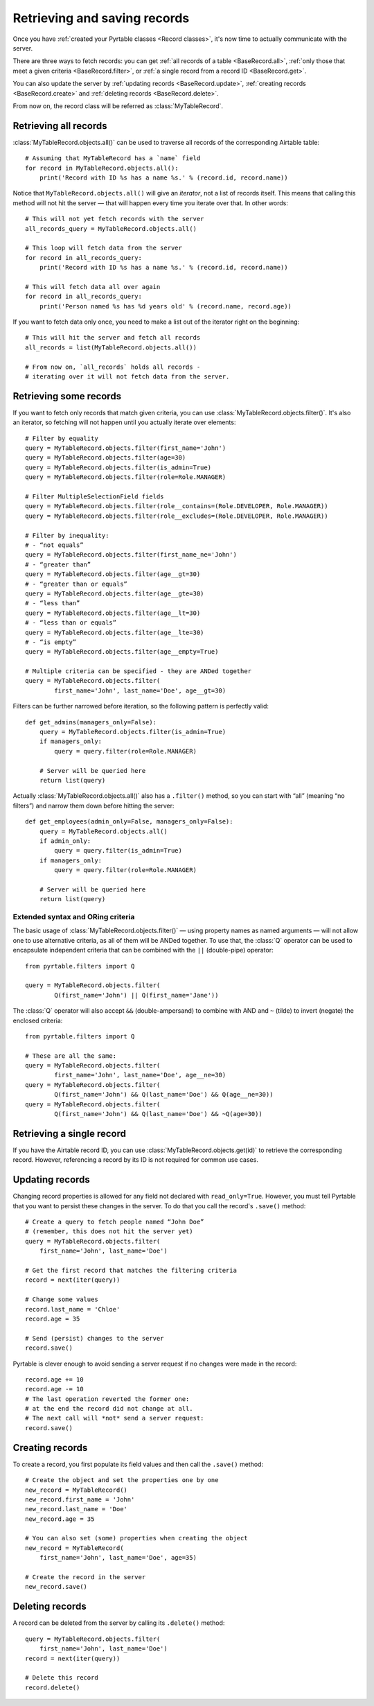Retrieving and saving records
=============================

Once you have :ref:`created your Pyrtable classes <Record classes>`, it's now time to actually communicate with the server.

There are three ways to fetch records: you can get :ref:`all records of a table <BaseRecord.all>`, :ref:`only those that meet a given criteria <BaseRecord.filter>`, or :ref:`a single record from a record ID <BaseRecord.get>`.

You can also update the server by :ref:`updating records <BaseRecord.update>`, :ref:`creating records <BaseRecord.create>` and :ref:`deleting records <BaseRecord.delete>`.

From now on, the record class will be referred as :class:`MyTableRecord`.

.. _BaseRecord.all:

.. index::
   single: all()
   single: Fetching records; Entire table
   single: CRUD operations; Retrieving (fetching) all records

Retrieving all records
----------------------

:class:`MyTableRecord.objects.all()` can be used to traverse all records of the corresponding Airtable table::

    # Assuming that MyTableRecord has a `name` field
    for record in MyTableRecord.objects.all():
        print('Record with ID %s has a name %s.' % (record.id, record.name))

Notice that ``MyTableRecord.objects.all()`` will give an *iterator*, not a list of records itself. This means that calling this method will not hit the server — that will happen every time you iterate over that. In other words::

    # This will not yet fetch records with the server
    all_records_query = MyTableRecord.objects.all()

    # This loop will fetch data from the server
    for record in all_records_query:
        print('Record with ID %s has a name %s.' % (record.id, record.name))

    # This will fetch data all over again
    for record in all_records_query:
        print('Person named %s has %d years old' % (record.name, record.age))

If you want to fetch data only once, you need to make a list out of the iterator right on the beginning::

    # This will hit the server and fetch all records
    all_records = list(MyTableRecord.objects.all())

    # From now on, `all_records` holds all records -
    # iterating over it will not fetch data from the server.

.. _BaseRecord.filter:

.. index::
   single: filter()
   single: Fetching records; Filtering
   single: CRUD operations; Retrieving (fetching) some records

Retrieving some records
-----------------------

If you want to fetch only records that match given criteria, you can use :class:`MyTableRecord.objects.filter()`. It's also an iterator, so fetching will not happen until you actually iterate over elements::

    # Filter by equality
    query = MyTableRecord.objects.filter(first_name='John')
    query = MyTableRecord.objects.filter(age=30)
    query = MyTableRecord.objects.filter(is_admin=True)
    query = MyTableRecord.objects.filter(role=Role.MANAGER)

    # Filter MultipleSelectionField fields
    query = MyTableRecord.objects.filter(role__contains=(Role.DEVELOPER, Role.MANAGER))
    query = MyTableRecord.objects.filter(role__excludes=(Role.DEVELOPER, Role.MANAGER))

    # Filter by inequality:
    # - “not equals”
    query = MyTableRecord.objects.filter(first_name_ne='John')
    # - “greater than”
    query = MyTableRecord.objects.filter(age__gt=30)
    # - “greater than or equals”
    query = MyTableRecord.objects.filter(age__gte=30)
    # - “less than”
    query = MyTableRecord.objects.filter(age__lt=30)
    # - “less than or equals”
    query = MyTableRecord.objects.filter(age__lte=30)
    # - “is empty”
    query = MyTableRecord.objects.filter(age__empty=True)

    # Multiple criteria can be specified - they are ANDed together
    query = MyTableRecord.objects.filter(
            first_name='John', last_name='Doe', age__gt=30)

Filters can be further narrowed before iteration, so the following pattern is perfectly valid::

    def get_admins(managers_only=False):
        query = MyTableRecord.objects.filter(is_admin=True)
        if managers_only:
            query = query.filter(role=Role.MANAGER)

        # Server will be queried here
        return list(query)

Actually :class:`MyTableRecord.objects.all()` also has a ``.filter()`` method, so you can start with “all” (meaning “no filters”) and narrow them down before hitting the server::

    def get_employees(admin_only=False, managers_only=False):
        query = MyTableRecord.objects.all()
        if admin_only:
            query = query.filter(is_admin=True)
        if managers_only:
            query = query.filter(role=Role.MANAGER)

        # Server will be queried here
        return list(query)

Extended syntax and ORing criteria
^^^^^^^^^^^^^^^^^^^^^^^^^^^^^^^^^^

The basic usage of :class:`MyTableRecord.objects.filter()` — using property names as named arguments — will not allow one to use alternative criteria, as all of them will be ANDed together. To use that, the :class:`Q` operator can be used to encapsulate independent criteria that can be combined with the ``||`` (double-pipe) operator::

    from pyrtable.filters import Q

    query = MyTableRecord.objects.filter(
            Q(first_name='John') || Q(first_name='Jane'))

The :class:`Q` operator will also accept ``&&`` (double-ampersand) to combine with AND and ``~`` (tilde) to invert (negate) the enclosed criteria::

    from pyrtable.filters import Q

    # These are all the same:
    query = MyTableRecord.objects.filter(
            first_name='John', last_name='Doe', age__ne=30)
    query = MyTableRecord.objects.filter(
            Q(first_name='John') && Q(last_name='Doe') && Q(age__ne=30))
    query = MyTableRecord.objects.filter(
            Q(first_name='John') && Q(last_name='Doe') && ~Q(age=30))

.. _BaseRecord.get:

.. index::
   single: get()
   single: Fetching records; Single record
   single: CRUD operations; Retrieving (fetching) a single record

Retrieving a single record
--------------------------

If you have the Airtable record ID, you can use :class:`MyTableRecord.objects.get(id)` to retrieve the corresponding record. However, referencing a record by its ID is not required for common use cases.

.. _BaseRecord.update:
.. index::
   single: save()
   single: Updating records
   single: CRUD operations; Updating records

Updating records
----------------

Changing record properties is allowed for any field not declared with ``read_only=True``. However, you must tell Pyrtable that you want to persist these changes in the server. To do that you call the record's ``.save()`` method::

    # Create a query to fetch people named “John Doe”
    # (remember, this does not hit the server yet)
    query = MyTableRecord.objects.filter(
        first_name='John', last_name='Doe')

    # Get the first record that matches the filtering criteria
    record = next(iter(query))

    # Change some values
    record.last_name = 'Chloe'
    record.age = 35

    # Send (persist) changes to the server
    record.save()

Pyrtable is clever enough to avoid sending a server request if no changes were made in the record::

    record.age += 10
    record.age -= 10
    # The last operation reverted the former one:
    # at the end the record did not change at all.
    # The next call will *not* send a server request:
    record.save()

.. _BaseRecord.create:

.. index::
   single: save()
   single: Updating records
   single: CRUD operations; Creating records

Creating records
----------------

To create a record, you first populate its field values and then call the ``.save()`` method::

    # Create the object and set the properties one by one
    new_record = MyTableRecord()
    new_record.first_name = 'John'
    new_record.last_name = 'Doe'
    new_record.age = 35

    # You can also set (some) properties when creating the object
    new_record = MyTableRecord(
        first_name='John', last_name='Doe', age=35)

    # Create the record in the server
    new_record.save()

.. _BaseRecord.delete:

.. index::
   single: delete()
   single: Deleting records
   single: CRUD operations; Deleting records

Deleting records
----------------

A record can be deleted from the server by calling its ``.delete()`` method::

    query = MyTableRecord.objects.filter(
        first_name='John', last_name='Doe')
    record = next(iter(query))

    # Delete this record
    record.delete()

